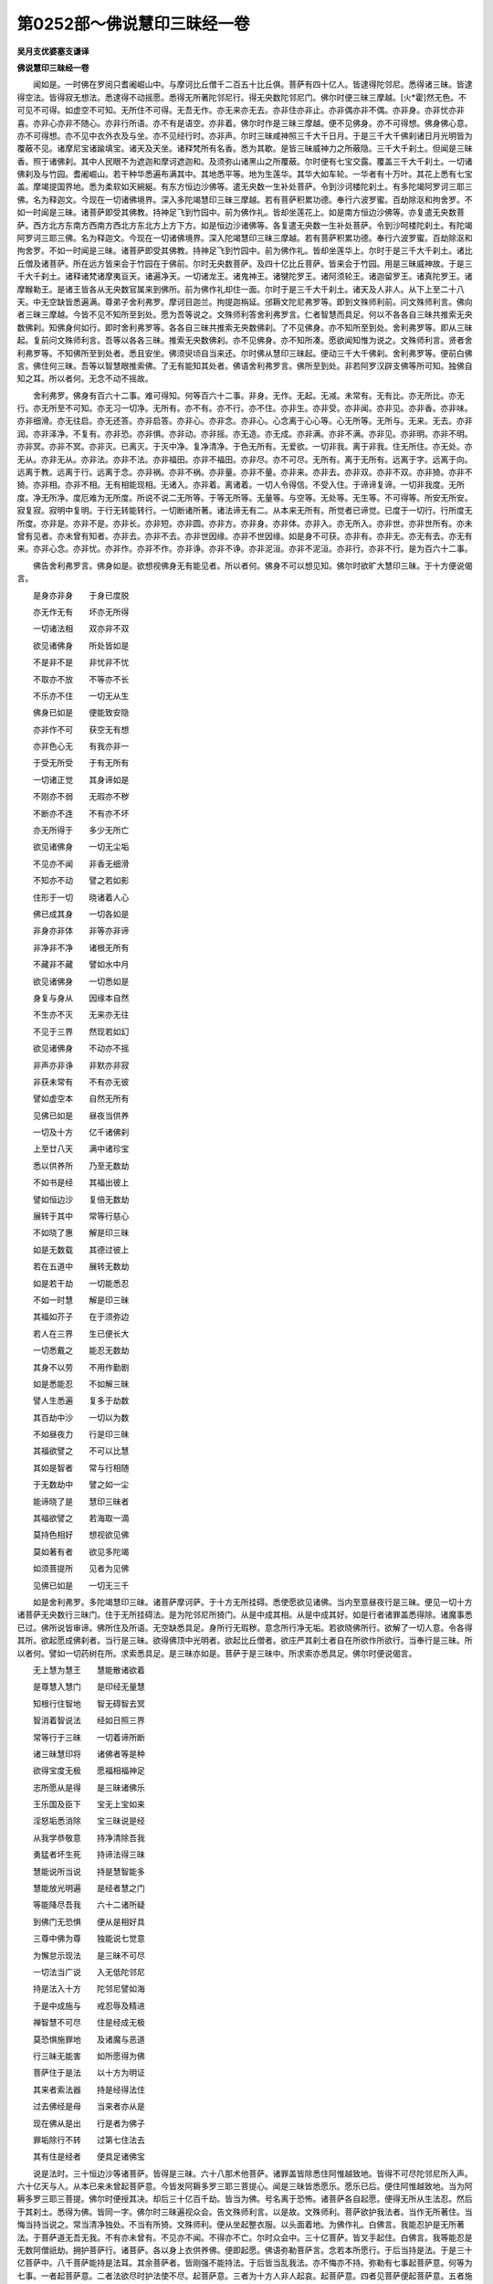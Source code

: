 第0252部～佛说慧印三昧经一卷
================================

**吴月支优婆塞支谦译**

**佛说慧印三昧经一卷**


　　闻如是。一时佛在罗阅只耆阇崛山中。与摩诃比丘僧千二百五十比丘俱。菩萨有四十亿人。皆逮得陀邻尼。悉得诸三昧。皆逮得空法。皆得寂无想法。悉逮得不动摇愿。悉得无所著陀邻尼行。得无央数陀邻尼门。佛尔时便三昧三摩越。[火*霍]然无色。不可见不可得。如虚空不可知。无所住不可得。无吾无作。亦无来亦无去。亦非住亦非止。亦非偶亦非不偶。亦非身。亦非忧亦非喜。亦非心亦非不随心。亦非行所语。亦不有是语空。亦非着。佛尔时作是三昧三摩越。便不见佛身。亦不可得想。佛身佛心意。亦不可得想。亦不见中衣外衣及与坐。亦不见经行时。亦非声。尔时三昧咸神照三千大千日月。于是三千大千佛刹诸日月光明皆为覆蔽不见。诸摩尼宝诸踰填宝。诸天及天坐。诸释梵所有名香。悉为其歇。是皆三昧威神力之所蔽隐。三千大千刹土。但闻是三昧香。照于诸佛刹。其中人民眼不为遮迦和摩诃遮迦和。及须弥山诸黑山之所覆蔽。尔时便有七宝交露。覆盖三千大千刹土。一切诸佛刹及与竹园。耆阇崛山。若干种华悉遍布满其中。其地悉平等。地为生莲华。其华大如车轮。一华者有十万叶。其花上悉有七宝盖。摩竭提国界地。悉为柔软如天綩綖。有东方恒边沙佛等。遣无央数一生补处菩萨。令到沙诃楼陀刹土。有多陀竭阿罗诃三耶三佛。名为释迦文。今现在一切诸佛境界。深入多陀竭慧印三昧三摩越。若有菩萨积累功德。奉行六波罗蜜。百劫除沤和拘舍罗。不如一时闻是三昧。诸菩萨即受其佛教。持神足飞到竹园中。前为佛作礼。皆却坐莲花上。如是南方恒边沙佛等。亦复遣无央数菩萨。西方北方东南方西南方西北方东北方上方下方。如是恒边沙诸佛等。各复遣无央数一生补处菩萨。令到沙呵楼陀刹土。有陀竭阿罗诃三耶三佛。名为释迦文。今现在一切诸佛境界。深入陀竭慧印三昧三摩越。若有菩萨积累功德。奉行六波罗蜜。百劫除沤和拘舍罗。不如一时闻是三昧。诸菩萨即受其佛教。持神足飞到竹园中。前为佛作礼。皆却坐莲华上。尔时于是三千大千刹土。诸比丘僧及诸菩萨。所在远方皆来会于竹园在于佛前。尔时无央数菩萨。及四十亿比丘菩萨。皆来会于竹园。用是三昧威神故。于是三千大千刹土。诸释诸梵诸摩夷亘天。诸遍净天。一切诸龙王。诸鬼神王。诸犍陀罗王。诸阿须轮王。诸迦留罗王。诸真陀罗王。诸摩睺勒王。是诸王皆各从无央数官属来到佛所。前为佛作礼却住一面。尔时于是三千大千刹土。诸天及人非人。从下上至二十八天。中无空缺皆悉遍满。尊弟子舍利弗罗。摩诃目迦兰。拘提迦栴延。邠耨文陀尼弗罗等。即到文殊师利前。问文殊师利言。佛向者三昧三摩越。今皆不见不知所至到处。愿为吾等说之。文殊师利答舍利弗罗言。仁者智慧而具足。何以不各各自三昧共推索无央数佛刹。知佛身何如行。即时舍利弗罗等。各各自三昧共推索无央数佛刹。了不见佛身。亦不知所至到处。舍利弗罗等。即从三昧起。复前问文殊师利言。吾等以各各三昧。推索无央数佛刹。亦不见佛身。亦不知所凑。愿欲闻知惟为说之。文殊师利言。贤者舍利弗罗等。不知佛所至到处者。悉且安坐。佛须臾顷自当来还。尔时佛从慧印三昧起。便动三千大千佛刹。舍利弗罗等。便前白佛言。佛住何三昧。吾等以智慧眼推索佛。了无有能知其处者。佛语舍利弗罗言。佛所至到处。非若阿罗汉辟支佛等所可知。独佛自知之耳。所以者何。无念不动不摇故。

　　舍利弗罗。佛身有百六十二事。难可得知。何等百六十二事。非身。无作。无起。无减。未常有。无有比。亦无所比。亦无行。亦无所至不可知。亦无习一切净。无所有。亦不有。亦不行。亦不住。亦非生。亦非受。亦非闻。亦非见。亦非香。亦非味。亦非细滑。亦无往启。亦无还答。亦非启答。亦非心。亦非念。亦非心。心念离于心心等。心无所等。无所与。无来。无去。亦非润。亦非泽净。不复有。亦非恐。亦非惧。亦非动。亦非摇。亦无造。亦无成。亦非满。亦非不满。亦非见。亦非明。亦非不明。亦非冥。亦非不冥。亦非灭。已离灭。于灭中净。复净清净。于色无所有。无爱欲。一切非我。离于非我。住无所住。亦无处。亦无从。亦非无从。亦非法。亦非不法。亦非福田。亦非不福田。亦非尽。亦不可尽。无所有。离于无所有。远离于字。远离于向。远离于教。远离于行。远离于念。亦非祸。亦非不祸。亦非量。亦非不量。亦非来。亦非去。亦非双。亦非不双。亦非猗。亦非不猗。亦非相。亦非不相。无有相能现相。无诸入。亦非着。离诸着。一切人令得信。不受入住。于谛谛复谛。一切非我度。无所度。净无所净。度厄难为无所度。所说不说二无所等。于等无所等。无量等。与空等。无处等。无生等。不可得等。所安无所安。寂复寂。寂明中复明。于行无转能转行。一切断诸所著。诸法谛无有二。从本来无所有。所觉者已谛觉。已度于一切行。行所度无所度。亦非是。亦非不是。亦非长。亦非短。亦非圆。亦非方。亦非身。亦非体。亦非入。亦无所入。亦非世。亦非世所有。亦未曾有见者。亦未曾有知者。亦非去。亦非不去。亦非世因缘。亦非不世因缘。如是身不可获。亦非有。亦非无。亦无有去。亦无有来。亦非心念。亦非忧。亦非作。亦非不作。亦非诤。亦非不诤。亦非泥洹。亦非不泥洹。亦非行。亦非不行。是为百六十二事。

　　佛告舍利弗罗言。佛身如是。欲想视佛身无有能见者。所以者何。佛身不可以想见知。佛尔时欲旷大慧印三昧。于十方便说偈言。

　　是身亦非身　　于身已度脱

　　亦无作无有　　坏亦无所得

　　一切诸法相　　双亦非不双

　　欲见诸佛身　　所处皆如是

　　不是非不是　　非忧非不忧

　　不取亦不放　　不等亦不长

　　不乐亦不住　　一切无从生

　　佛身已如是　　便能致安隐

　　亦非作不可　　获空无有想

　　亦非色心无　　有我亦非一

　　于受无所受　　于有无所有

　　一切诸正觉　　其身谛如是

　　不刚亦不弱　　无瑕亦不秽

　　不断亦不连　　不有亦不坏

　　亦无所得于　　多少无所亡

　　欲见诸佛身　　一切无尘垢

　　不见亦不闻　　非香无细滑

　　不知亦不动　　譬之若如影

　　住形于一切　　晓诸着人心

　　佛已成其身　　一切各如是

　　非身亦非体　　非等亦非谛

　　非净非不净　　诸根无所有

　　不藏非不藏　　譬如水中月

　　欲见诸佛身　　一切悉如是

　　身复与身从　　因缘本自然

　　不生亦不灭　　无来亦无往

　　不见于三界　　然现若如幻

　　欲见诸佛身　　不动亦不摇

　　非声亦非诤　　非默亦非寂

　　非获未常有　　不有亦无彼

　　譬如虚空本　　自然无所有

　　见佛已如是　　昼夜当供养

　　一切及十方　　亿千诸佛刹

　　上至廿八天　　满中诸珍宝

　　悉以供养所　　乃至无数劫

　　不如书是经　　其福出彼上

　　譬如恒边沙　　复倍无数劫

　　展转于其中　　常等行慈心

　　不如晓了惠　　解是印三昧

　　如是无数载　　其德过彼上

　　若在五道中　　展转无数劫

　　如是若干劫　　一切能悉忍

　　不如一时慧　　解是印三昧

　　其福如芥子　　在于须弥边

　　若人在三界　　生已便长大

　　一切悉戴之　　能忍无数劫

　　其身不以劳　　不用作勤剧

　　如是悉能忍　　不如解三昧

　　譬人生悉遍　　复多于劫数

　　其百劫中沙　　一切以为数

　　不如昼夜力　　行是印三昧

　　其福欲譬之　　不可以比慧

　　其如是智者　　常与行相随

　　于无数劫中　　譬之如一尘

　　能谛晓了是　　慧印三昧者

　　其福欲譬之　　若海取一滴

　　莫持色相好　　想视欲见佛

　　莫如著有者　　欲见多陀竭

　　如须菩提所　　见者为见佛

　　见佛已如是　　一切无三千

　　如是舍利弗罗。多陀竭慧印三昧。诸菩萨摩诃萨。于十方无所挂碍。悉使愿欲见诸佛。当内至意昼夜行是三昧。便见一切十方诸菩萨无央数行三昧门。住于无所挂碍法。是为陀邻尼所猗门。从是中成其相。从是中成其好。如是行者诸罪盖悉得除。诸魔事悉已过。佛所说皆审谛。佛所住及所语。无空缺悉具足。身所行无瑕秽。意念所行净无垢。若欲晓佛所行。欲解了一切人意。令各得其所。欲起愿成佛刹者。当行是三昧。欲得佛顶中光明者。欲起比丘僧者。欲庄严其刹土者自在所欲作所欲行。当奉行是三昧。所以者何。譬如一切药树在所。求索悉具足。是三昧亦如是。菩萨于是三昧中。所求索亦悉具足。佛尔时便说偈言。

　　无上慧为慧王　　慧能散诸欲着

　　是尊慧入慧门　　是印经无量慧

　　知根行住智地　　智无碍智去冥

　　智消着智说法　　经如日照三界

　　常等行于三昧　　一切着谛所断

　　诸三昧慧印将　　诸佛者等是种

　　欲得宝度无极　　愿福相福神足

　　志所愿从是得　　是三昧诸佛乐

　　王乐国及臣下　　宝无上宝如来

　　淫怒垢悉消除　　宝三昧说是经

　　从我学恭敬意　　持净清除吾我

　　勇猛者坏生死　　持谛法得三昧

　　慧能说所当说　　持是慧智能多

　　慧能放光明遍　　是经者慧之门

　　等能降尽吾我　　六十二诸所疑

　　到佛门无恐惧　　便从是相好具

　　三尊中佛为尊　　独能说七觉意

　　为懈怠示现法　　是三昧不可尽

　　一切法当广说　　入无低陀邻尼

　　持是法入十方　　陀邻尼譬如海

　　于是中成施与　　戒忍辱及精进

　　禅智慧不可尽　　住是经成无极

　　莫恐惧施罪地　　及诸魔与恶道

　　行三昧无能害　　如所愿得为佛

　　菩萨住于是法　　以十方为明证

　　其来者索法器　　持是经得法住

　　过去佛经是母　　当来者亦从是

　　现在佛从是出　　行是者为佛子

　　罪垢除行不转　　过第七住法去

　　其有住是经者　　便具足诸佛宝

　　说是法时。三十恒边沙等诸菩萨。皆得是三昧。六十八那术他菩萨。诸罪盖皆除悉住阿惟越致地。皆得不可尽陀邻尼所入声。六十亿天与人。从本已来未曾起菩萨意。今皆发阿耨多罗三耶三菩提心。闻是三昧皆悉愿乐。愿乐已后。便住阿惟越致地。当为阿耨多罗三耶三菩提。佛尔时便授其决。却后三十亿百千劫。皆当为佛。号名离于恐怖。诸菩萨各自起愿。便得无所从生法忍。然后于其刹土。悉得为佛。皆同一字。佛尔时三昧遍视众会。告文殊师利言。以是故。文殊师利。菩萨欲护我法者。当作无所著住。当悔当持当说之。常当清净独处。不当有所猗。文殊师利。便从坐起整衣服。以头面着地。为佛作礼。白佛言。我能忍护是无所著法。于菩萨道无吾无我。不有亦未曾有。不见亦不闻。不得亦不亡。尔时众会中。三十亿菩萨。皆叉手起住。白佛言。我等能忍是无数阿僧祇劫。拥护菩萨行。诸菩萨。各以身上衣供养佛。便即起愿。佛语弥勒菩萨言。念若本所愿行。于后当持是法。于是三十亿菩萨中。八千菩萨能持是法耳。其余菩萨者。皆刚强不能持法。于后皆当乱我法。亦不悔亦不持。弥勒有七事起菩萨意。何等为七事。一者起菩萨意。二者法欲尽时护法使不尽。起菩萨意。三者为十方人非人起哀。起菩萨意。四者见菩萨便起菩萨意。五者施与起菩萨意。六者见他人起菩萨意。便效起菩萨意。七者闻佛身有三十二相端正人向赞叹。便起菩萨意。弥勒。是为七事。其可起怛萨阿竭菩萨意。其护法使不尽。其哀十方人非人起菩萨意。是三昧辈能护菩萨意。疾得阿惟越致。其四辈起菩萨意者皆为刚强菩萨。佛语弥勒菩萨言。有五法住。疾得阿惟越致。何等为五法。一者等心于十方人非人。二者无所适莫于他人财宝。三者其有说经法者。没命从后终不说其恶。四者其有供养衣被。若床卧具病瘦医药。所当得者适无所慕。五者深入微妙法中。是为五法。菩萨住知是阿惟越致菩萨相。复有五法。菩萨住为刚强。何等为五法。一者面目无好色。二者所作皆怯弱。三者悭贪。四者谕谄。五者口但道空。是为五法住菩萨刚强相也。复有五法。菩萨住知是阿惟越致法。何等为五法。一者无我。二者无人。三者不处法有二。四者不着于菩萨。五者不持想视佛。是为菩萨五法住。疾得阿惟越致。佛尔时便说偈言。

　　不当贡高　　及与嫉妒　　妄造非说

　　索人长短　　亦非口语　　及与怯弱

　　如是曹人　　不能护法　　若有行者

　　在于空闲　　能忍微妙　　不但口言

　　譬若如犀　　常乐独处　　如是曹辈

　　能护后法　　常喜独处　　乐于清净

　　譬如怖禽　　乐在深山　　不乐供养

　　譬如虚空　　如是人者　　能护尊法

　　朽弃躯体　　及与寿命　　何况世间

　　所有珍宝　　力行精进　　于无所著

　　如是法器　　能护后法　　于后来世

　　当有是人　　当自说言　　我菩萨行

　　志意迷乱　　着于世间　　不能奉行

　　护于明法　　我念宿命　　提和竭佛

　　过于尔时　　八十亿劫　　尔时有佛

　　号为光明　　为一切人　　说是三昧

　　第一大会　　八十那术　　第二会六

　　七十那术　　第三会七　　十三那术

　　皆悉逮得　　阿惟越致　　其佛寿命

　　住世一亿　　项中光明　　七十踰旬

　　比丘僧数　　九十九亿　　逮得自在

　　皆阿罗汉　　尔时有王　　典主人民

　　名为慧上　　是遮迦越　　尔时纵广

　　阎浮利地　　其里数计　　二万踰旬

　　四天其数　　皆悉如是　　王有采女

　　六十亿人　　其子千人　　皆悉具足

　　其国土名　　极乐无厌　　王治诸国

　　二万郡县　　国中人民　　各有戏园

　　常乐安隐　　五谷自然　　譬如天上

　　无所不有　　尔时尊王　　于梦中闻

　　有佛于世　　名为光明　　从梦悟起

　　便到佛所　　从诸臣下　　六十亿乘

　　尔时从佛　　闻是尊经　　微妙三昧

　　诸佛奥藏　　便以诸国　　奉上与佛

　　所当供养　　无所乏少　　一切诸国

　　为佛供养　　立起讲堂　　用栴檀香

　　一切讲堂　　具人供养　　所可经行

　　金薄布地　　具足于八　　万四千岁

　　不起王事　　但供于佛　　不乐睡卧

　　勤力事尊　　亦不起俗　　无爱于国

　　设使有人　　说王功德　　日日说之

　　不能究竟　　所可供佛　　不可称数

　　所以者何　　悕望三昧　　便即独处

　　内自思惟　　今是三昧　　甚深微妙

　　今我不可　　在于饮食　　欲得悕望

　　成是三昧　　便即弃国　　剃去须发

　　因入深山　　受行正戒　　于三千岁

　　无有休息　　行是三昧　　未尝睡卧

　　佛天中天　　中间所道　　所可说法

　　皆悉启受　　其光明佛　　般泥曰后

　　国县起塔　　六十四亿　　诸塔供养

　　各五百盖　　七宝交露　　及与香华

　　诸天缯彩　　及与帐幔　　挂树灯火

　　各有八千　　约省饮食　　以为节度

　　积累其数　　八十万岁　　为一切人

　　说印三昧　　未常从人　　有所悕望

　　若人赞叹　　不用为喜　　何况于世

　　当有爱欲　　若有请者　　意常远离

　　至心内行　　常护后法　　七十那术

　　与八十亿　　于是数中　　世世逢佛

　　如是计数　　供养无极　　常遇明法

　　得是三昧　　若有起意　　护菩萨行

　　其欲学者　　当如我学　　不蓄财宝

　　欲解微妙　　内行至意　　无有虚饰

　　后来世人　　当自说言　　我所作业

　　是菩萨行　　欲得供养　　非求法者

　　住在有中　　言一切空　　亦不晓空

　　何所是空　　内意不除　　所行非法

　　口但说空　　住在有中　　说菩萨行

　　我无所疑　　时王慧上　　阿弥陀是

　　尔时千子　　是劫得佛　　今大众会

　　于我前者　　时皆弃家　　悉为比丘

　　我念宿命　　无数佛时　　住于名字

　　常作沙门　　佛所说经　　皆悉讽诵

　　奉行空事　　猗在有中　　如是作行

　　不可称数　　持想猗住　　供养诸佛

　　供养如是　　不得慧行　　转意作行

　　便向慧门　　却后与提　　和竭佛会

　　断吾狐疑　　便见平等　　尔时封拜

　　得谛要决　　当于后世　　人中为佛

　　尔时瓶沙王第一夫人。名为拔陀斯利。阿阇世之母也。亘那腊者拘邻之女也。瓶沙王第一夫人拔陀斯利。便从坐起。前到佛所为佛作礼。以杂彩珠衣及五百七宝华盖供养于佛。便自说言。我于后来世当解是三昧。当持是三昧。其有持是法者。比丘比丘尼优婆塞优婆夷。我当拥护之。衣被饮食床卧具病瘦医药。教一切人发菩萨意。不诽谤于空法。不但口说空。朽身不惜寿命。何况世间所有。尔时瓶沙王宫中八千采女。及摩竭提国中六万优婆夷。闻是三昧。皆发菩萨意。皆悉愿乐是三昧。然其后世皆当持是法。佛尔时便笑。若干种色光。色色各异从口中出。青黄赤白遍照无央数佛刹。皆覆蔽日月之明。还绕身三匝。便从顶上忽然不现。尔时拔陀斯利。便于佛前赞叹佛。而说偈言。

　　在人中无有上　　于行中无所等

　　今三界无有比　　佛威神如盛华

　　如飞鸟在虚空　　若欲笑一切可

　　所可说皆柔软　　悉饱满于十方

　　口所说如莲华　　人中上悉与眼

　　今所说无不可　　声软好如梵天

　　今佛笑当何感

　　佛尔时。为瓶沙王夫人拔陀斯利亘那腊。说偈言。

　　我自念无央　　数恒边沙劫

　　尔时于世有　　佛名为福明

　　教授世间住　　寿六十七劫

　　尔时法王众　　僧复无央数

　　时有遮迦越　　王名为慧刚

　　王有两夫人　　一名为月明

　　于欲无所索　　诸法无所著

　　弃家行学道　　一亿岁护法

　　如是不可计　　于无数诸佛

　　法欲尽时生　　彼护于后法

　　然后来世世　　恒边沙佛等

　　当复于彼处　　生护于后法

　　遮迦越慧刚　　王于阿閦佛

　　与诸夫人数　　皆生于彼国

　　悉已护法寿　　终后为男子

　　生须摩诃提　　见阿弥陀佛

　　八千婇女及　　摩竭优婆夷

　　若法欲尽时　　常当护佛法

　　寿终后皆得　　卅二相如佛

　　坐于莲华到　　阿弥陀佛前

　　是诸婇女供　　养当如慧王

　　然于后来劫　　一切无爱欲

　　便于后来劫　　一切当为佛

　　教授诸天人　　为其说正法

　　是时佛刹中　　亦无有魔事

　　其刹无爱欲　　亦无三恶道

　　常以无央数　　诸菩萨为僧

　　亦不闻道有　　阿罗汉之名

　　若有人欲护　　于诸佛法者

　　不求欲得名　　闻及与寿命

　　如是行住者　　疾近为菩萨

　　自在其意愿　　欲起何刹土

　　若等诸菩萨　　当起恭敬意

　　我起恭敬意　　无所猗护法

　　作是行者便　　得去离生死

　　莫于世间作　　习贪着于欲

　　我所以于无　　数劫以妻子

　　舍国及头目　　用索佛法故

　　无行者用供　　养故坏佛法

　　便展转起诤　　欲得供养故

　　时坐八十亿　　人垂泪而言

　　若法尽时吾　　等当护后法

　　说经动三千　　刹诸天散华

　　快善哉世间　　人乃闻是经

　　一切恒边沙　　无数诸佛刹

　　满中诸珍宝　　悉以供养佛

　　不如一时信　　解是印三昧

　　其福欲譬之　　不可以比慧

　　不用力及强　　可得菩萨行

　　闻佛尊正法　　便起菩萨意

　　其有起恭敬　　于是尊经者

　　作行如是者　　便疾得为佛

　　尔时弥勒菩萨白佛言。后当有几人能受持是三昧者。佛语弥勒菩萨言。弥勒。若有后来世人。持想起功德者。设使我说若便不乐。弥勒菩萨白佛言。愿佛愍伤一切人故。唯为说之。若有诸菩萨谛欲学者。菩萨当护其行令无缺减。于阿耨多罗三藐三菩提心。佛语弥勒菩萨言。若有菩萨。于百佛已起菩萨意。然后坏败菩萨行。若有菩萨。于千佛已起菩萨意。然后复起菩萨意。诽谤方等经亦不解。若于十万佛已起菩萨意。然后亦复起菩萨意。不诽谤方等经。亦不讽诵读之。若于百万佛已起菩萨意。然后亦复起菩萨意。不诽谤方等经。亦不讽诵读之。若于一亿佛已起菩萨意。然后亦复起菩萨意。闻方等经书之。于其中不晓了。若于十亿佛已起菩萨意。然后亦复起菩萨意。得方等经。书之讽诵读之亦不能得法忍。亦不能得是三昧。亦不乐是三昧。若于八十亿佛闻是三昧。持之讽诵读之。已于八十亿佛前。皆起菩萨心。得方等经。持之书之讽诵读之。得是三昧。坚持无瑕秽奉行之。终不为魔所得。不为罪所盖。若于阿僧祇劫中。所作诸罪。若头痛便除其罪。若乱意。若见诽谤。若见轻易。若少得供养。于一世皆毕其宿命罪。若供养阿僧祇佛。然后终不怯弱心坚住内晓了。若菩萨有恶道罪。然后所生不端正。便除其罪。若多病瘦。若不为人所敬。生于卑贱家。生于见轻易家。生于贫穷家。生于边远家。生于悭贪家。生于外道家。生与怨憎不可共会。与不解意共会。心多忧念。在国国相攻伐处生。在郡郡相攻伐处生。在县县相攻伐处生。在聚聚相攻伐处生。于种姓诸家相攻伐处生。所可处相攻伐处生。不见善知识。不数闻法。不能得衣被饭食床卧具病瘦医药。既得少少耳。所说可于凡人不可长者。亦不能解了其意。于功德不能致得增益。数在于谴过中。数为他人所乱。不能得所便供养。若得闻法不解。若见恶梦于梦中除其宿罪。为罪垢所可摧。魔所可作不觉魔事。常与不可共会。若有好衣被食饮。一切诸可持与他人。若于百佛手。自作功德心无瑕秽。尔时皆坏败。以是故谛复谛内起好心。可当忍者一切僧那僧涅。于深微妙法坚住于行行。于后来世人。当持是法。尔时可意王菩萨与文殊师利菩萨。及六十贤者。留于后世令护后法。佛尔时便说偈言。

　　莫行谀谄　　猗有所著　　当正其意

　　持慧行住　　深行微妙　　住不动忍

　　当作是行　　疾求三昧　　莫作谄猗

　　远离着垢　　莫贪诸有　　乐于所诤

　　当行平等　　譬如虚空　　如是行者

　　十种力宝　　常当坚意　　住于菩萨

　　当学微妙　　佛之奥藏　　一切诸受

　　慧意无欲　　已有是行　　得宝三昧

　　常当等心　　于诸憎爱　　视善知识

　　如见诸佛　　乐于施与　　内行平等

　　有是行者　　疾晓三昧　　慧经光明

　　不可尽宝　　住是三昧　　不可胜数

　　是经之明　　过于日光　　故说是经

　　当入尊慧　　譬如日月　　诸宝灯明

　　若如冬月　　高山上雪　　譬如释梵

　　及与四天　　是经光明　　出于彼上

　　是经除结　　及与意罪　　降伏众魔

　　便得安隐　　神足彻视　　得知宿命

　　晓知一切　　人意所欲　　我念宿命

　　无数劫时　　爱欲悉尽　　一切无余

　　时佛赞叹　　说是印经　　当如我学

　　疾得不久　　若有行者　　谛知空虚

　　内意晓空　　其本自然　　作是行者

　　为着于空　　持法行者　　远离于空

　　我泥曰后　　人当说言　　一切诸法

　　视之若梦　　若持诸法　　欲有所譬

　　其意所起　　故为是着　　空无有生

　　亦无作者　　亦无来者　　不见有住

　　不行是法　　着于有中　　便自说言

　　我已知空　　得善知识　　从其闻法

　　衣毛竖起　　泪出如言　　今师实尊

　　是贤者人　　转后便说　　百恶之言

　　多有卑贱　　贫穷之人　　望供养故

　　便自称誉　　求安名闻　　因作沙门

　　污乱正教　　持法弟子　　猗于佛道

　　便作沙门　　作菩萨行　　不住菩萨

　　譬如海边　　遥视彼岸　　行不具者

　　非是菩萨　　若在空闲　　言我行净

　　于其内行　　不住清净　　常望供养

　　亲近厚善　　便自说言　　我是沙门

　　若于我道　　作沙门者　　住于佛法

　　如水莲华　　于是经中　　行之如法

　　有是行者　　能护佛法　　今可意王

　　当受我教　　莫作着行　　如世间人

　　远离世俗　　可得佛好　　以故嘱若

　　可护后法　　譬如那术　　刹土中人

　　取恒边沙　　皆悉种之　　一一诸沙

　　皆或为实　　是一实者　　成一恒沙

　　如是计数　　千反种之　　如是转计

　　诸恒边沙　　计数如是　　过若干刹

　　举一沙者　　以为计数　　以是计数

　　东方如是　　是沙计数　　皆令使尽

　　十方一切　　皆悉如是　　如是刹数

　　诸佛满中　　一一诸佛　　各数如是

　　一切诸佛　　有万种声　　于无央数

　　恒边沙劫　　说经功德　　无有尽时

　　若人有行　　于是经义　　常当内意

　　住是经法　　当谛奉行　　如上所说

　　是经道慧　　无有边幅　　譬如芥子

　　在须弥边　　若人从海　　取水一滴

　　说经功德　　其譬如是　　见经尊故

　　作无著行

　　尔时可意王菩萨。与文殊师利及六十贤者。白佛言。法名为法。何等为法。宁可得知法貌不。佛语可意王菩萨。与文殊师利及六十贤者。法法名善男子无作之貌也。无作者为何等貌也。不可得之貌也。不可得者为何等貌。不可尽之貌也。不可尽者为何等貌。无所起之貌也。无所起者为何等貌也。无所灭之貌也。无所灭者为何等貌。无所获之貌也。无所获者为何等貌。无所猗之貌也。无所猗者为何等貌。无所处之貌也。无所处者为何等貌。无所出之貌也。无所出者为何等貌。不动摇之貌也。不动摇者为何等貌。离于动摇之貌也。离于动摇者为何等貌。无心之貌也。无心者为何等貌。无念之貌也。无念者为何等貌。无二之貌也。无二者为何等貌。平等之貌也。平等者为何等貌。非有之貌也。非有者为何等貌。无所住之貌也。无所住者为何等貌。无所行之貌也。无所行者为何等貌。无懈怠之貌也。无懈怠者为何等貌。法无处所之貌也。法无处所者为何等貌。泥洹之貌也。文殊师利白佛言。设使是法展转不相知。何所法当尽者。令吾等护后法。佛语文殊师利菩萨言。起法法想者欲得度。欲得度者住于法。住于法者便处二法。处二法者为灭法之行也。法亦不灭亦非不灭。我今若等护是后法。佛尔时便说偈言。

　　已住吾我　　便言有世　　持想作行

　　欲脱于世　　起是念者　　为住二法

　　是为惑事　　非正法行　　法无作者

　　亦无坏者　　不可见知　　亦无人所

　　着于有者　　因起想行　　便自说言

　　我已忍空　　起想念空　　是为非法

　　法无所有　　便行有法　　一切所起

　　为无所有　　于行寂然　　是为法印

　　于想有动　　便即自缚　　法本清净

　　便起有法　　一切诸法　　譬若如响

　　着于有者　　便处二法　　清净慧法

　　慧不得慧　　于慧慧中　　无有逮者

　　一切不见　　可起习者　　痴慧皆空

　　俱无所有　　若使自然　　当有所有

　　便可灭坏　　就于泥洹　　设使诸法

　　有所住处　　人与非人　　皆为泥洹

　　若人于世　　自取自放　　是想非想

　　而求泥洹　　自起吾我　　一切皆尔

　　所起诸法　　亦无识念　　愚痴与智

　　于是二事　　语从口出　　为无所有

　　起想行者　　便惑其中　　坏灭生死

　　欲求泥洹　　心不知心　　其本自然

　　于本自然　　亦不知心　　一切诸法

　　自然如梦　　能欲起行　　持有作谛

　　起有法者　　非是谛行　　灭行法者

　　非是谛法　　假令灭行　　为是谛者

　　诸起有法　　皆当为佛　　佛所觉者

　　为无所觉　　所可说法　　为无所说

　　所可度人　　为无所度　　佛为谛见

　　无所起法　　设使泥洹　　当为是色

　　佛诸弟子　　悉当在中　　假令泥洹

　　为常住法　　大哀四等　　皆成蠕动

　　一切人人　　不能相见　　于世自号

　　持我作人　　谛视世间　　无我无人

　　空无所著　　是为泥洹　　偶皆言者

　　自呼为谛　　坏败灭受　　欲得为道

　　已不起法　　便为一法　　持有行法

　　处是四谛　　诸佛所处　　皆处一法

　　坐于佛树　　何有四谛　　如是行者

　　不晓菩萨　　作行如是　　坏败佛法

　　作沙门者　　当如其法　　所可爱欲

　　不当蓄积　　欲成三昧　　谛其行者

　　譬若如犀　　常乐独处　　八十亿佛

　　人中之王　　行是三昧　　诸佛悉知

　　若有尊天　　已见谛者　　昼夜拥护

　　持法之人　　经不可尽　　照明一切

　　入是法藏　　无端底门　　其有信行

　　是三昧者　　常于梦中　　与诸佛会

　　佛尔时告文殊师利菩萨言。若有人欲得菩萨道者。菩萨当奉行是三昧。若欲成相若欲成好。十种力四无所畏十八法不共。若大哀无所著。欲得自然慧眼。若欲成比丘僧。若欲成菩萨。若欲成佛刹。若欲得慧陀邻尼一切人所可说声。欲离于世。欲知一切人所可道。欲得力。欲得晓了三昧。当奉行如上所教。即为如佛。如将如大将。如将中将。为一切上。为一切大哀。为怛萨阿竭。所可说。皆平等。无量等。与空等。无处等。所说等。人中上。所以者何。我住于是三昧。提和竭佛时。我已得佛道。文殊师利白佛言。设使提和竭佛时得佛道。何复为世间。佛告文殊师利菩萨言。用三事故在于世间。何等为三。一者作佛事。二者度十方人非人。三者不违本愿。我尔时已得佛道为泥洹已。佛尔时便说偈言。

　　行是三昧　　于无底念　　疾得为佛

　　一切十方　　无央数佛　　护持法者

　　便悉得闻　　无量无底　　诸经正教

　　持是经者　　便得无极　　陀邻尼门

　　欲知人声　　诸慧三昧　　当于是经

　　四谛度脱　　无所著慧　　能伏诸有

　　无起无灭　　无有处所　　能致清净

　　便逮相好　　一切功德　　及十种力

　　欲解微妙　　诸深慧法　　当行是经

　　欲得解了　　一切世人　　堕于冥者

　　欲谛教人　　除其淫怒　　清净行者

　　当于是经　　昼夜勤力　　作无上行

　　当乐精进　　于廿一日　　奉行印经

　　莫持懈怠　　及与安隐　　欲求是法

　　常持柔软　　无嫉妒意　　在于空闲

　　以法施与　　持戒供养　　便得其愿

　　等意自守　　示一切人　　以三昧经

　　莫乐爱欲　　譬如莲华　　不着于水

　　坚住精进　　譬如飞鸟　　在于虚空

　　行是已后　　便得无极　　陀邻尼门

　　说是经时三千刹土六反震动。诸天亿百华香伎乐。及与幢幡缯盖交露。七宝璎珞金敷色华。及摩尼宝水精琉璃。以供养佛。一切尊天诸天玉女。及龙鬼神阿须伦迦留罗比丘僧优婆塞诸优婆夷。皆大欢喜。悉弃捐家。放舍所有妻子诸宝起菩萨意。于一那术说行菩萨不能究竟。其起菩萨意者。皆得阿惟越致。无央数恒边沙人皆得阿罗汉。十方诸飞来菩萨。皆得欢喜去。佛说是经法时。阿僧祇人皆发菩萨意。八十那术人皆得阿惟越致。三亿六万菩萨得是三昧。无央数人皆得阿罗汉道。可从十方诸来菩萨。皆得是三昧。佛尔时说经已竟。可意王菩萨。文殊师利。及六十贤者。瓶沙王夫人跋陀斯利亘那腊。诸天人民。龙鬼神阿须伦。闻经皆大欢喜。前为佛作礼而去。
